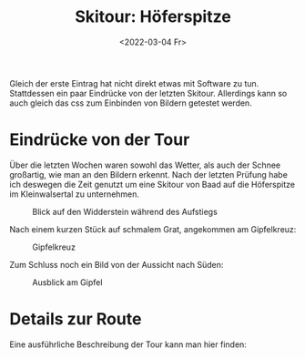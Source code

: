 #+title: Skitour: Höferspitze
#+date: <2022-03-04 Fr>

Gleich der erste Eintrag hat nicht direkt etwas mit Software zu tun.
Stattdessen ein paar Eindrücke von der letzten Skitour.  Allerdings
kann so auch gleich das css zum Einbinden von Bildern getestet werden.

* Eindrücke von der Tour
Über die letzten Wochen waren sowohl das Wetter, als auch der Schnee
großartig, wie man an den Bildern erkennt.  Nach der letzten Prüfung
habe ich deswegen die Zeit genutzt um eine Skitour von Baad auf die
Höferspitze im Kleinwalsertal zu unternehmen.

#+caption: Blick auf den Widderstein während des Aufstiegs
#+name: ascent
#+ATTR_HTML: :src /media/images/Höferspitze_Widderstein.webp
[[../../media/images/Höferspitze_Widderstein.webp]]

Nach einem kurzen Stück auf schmalem Grat, angekommen am Gipfelkreuz:

#+caption: Gipfelkreuz
#+ATTR_HTML: :src /media/images/Höferspitze_Gipfel.webp
[[../../media/images/Höferspitze_Gipfel.webp]]

Zum Schluss noch ein Bild von der Aussicht nach Süden:

#+caption: Ausblick am Gipfel
#+ATTR_HTML: :src /media/images/Höferspitze_Panorama.webp
[[../../media/images/Höferspitze_Panorama.webp]]


* Details zur Route
Eine ausführliche Beschreibung der Tour kann man hier finden:

#+begin_export html
<script type="text/javascript" src="https://www.outdooractive.com/en/embed/54325348/js?mw=false"></script>
#+end_export
